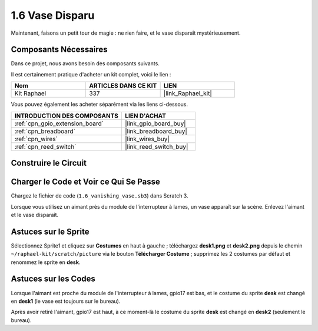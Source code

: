 .. _1.6_scratch:

1.6 Vase Disparu
========================

Maintenant, faisons un petit tour de magie : ne rien faire, et le vase disparaît mystérieusement.

.. image:: img/1.6_header.png

Composants Nécessaires
-------------------------

Dans ce projet, nous avons besoin des composants suivants.

.. image:: img/1.6_component.png

Il est certainement pratique d'acheter un kit complet, voici le lien :

.. list-table::
    :widths: 20 20 20
    :header-rows: 1

    *   - Nom
        - ARTICLES DANS CE KIT
        - LIEN
    *   - Kit Raphael
        - 337
        - |link_Raphael_kit|

Vous pouvez également les acheter séparément via les liens ci-dessous.

.. list-table::
    :widths: 30 20
    :header-rows: 1

    *   - INTRODUCTION DES COMPOSANTS
        - LIEN D'ACHAT

    *   - :ref:`cpn_gpio_extension_board`
        - |link_gpio_board_buy|
    *   - :ref:`cpn_breadboard`
        - |link_breadboard_buy|
    *   - :ref:`cpn_wires`
        - |link_wires_buy|
    *   - :ref:`cpn_reed_switch`
        - |link_reed_switch_buy|

Construire le Circuit
------------------------

.. image:: img/1.6_fritzing.png

Charger le Code et Voir ce Qui Se Passe
------------------------------------------

Chargez le fichier de code (``1.6_vanishing_vase.sb3``) dans Scratch 3.

Lorsque vous utilisez un aimant près du module de l'interrupteur à lames, un vase apparaît sur la scène. Enlevez l'aimant et le vase disparaît.

Astuces sur le Sprite
----------------------

Sélectionnez Sprite1 et cliquez sur **Costumes** en haut à gauche ; téléchargez **desk1.png** et **desk2.png** depuis le chemin ``~/raphael-kit/scratch/picture`` via le bouton **Télécharger Costume** ; supprimez les 2 costumes par défaut et renommez le sprite en **desk**.

.. image:: img/1.6_vase.png

Astuces sur les Codes
----------------------

.. image:: img/1.6_reed2.png
  :width: 400

Lorsque l'aimant est proche du module de l'interrupteur à lames, gpio17 est bas, et le costume du sprite **desk** est changé en **desk1** (le vase est toujours sur le bureau).

.. image:: img/1.6_reed3.png
  :width: 400

Après avoir retiré l'aimant, gpio17 est haut, à ce moment-là le costume du sprite **desk** est changé en **desk2** (seulement le bureau).
